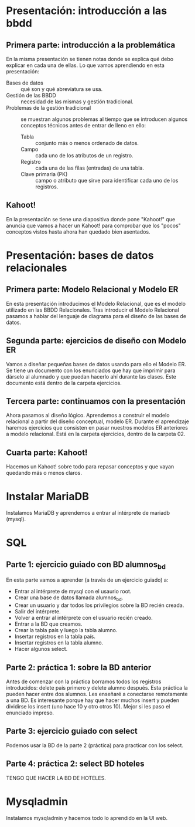 * Presentación: introducción a las bbdd
** Primera parte: introducción a la problemática
  En la misma presentación se tienen notas donde se explica qué debo explicar
  en cada una de ellas.
  Lo que vamos aprendiendo en esta presentación:
  - Bases de datos :: qué son y qué abreviatura se usa.
  - Gestión de las BBDD :: necesidad de las mismas y gestión tradicional.
  - Problemas de la gestión tradicional :: se muestran algunos problemas al
       tiempo que se introducen algunos conceptos técnicos antes de entrar de
       lleno en ello:
    - Tabla :: conjunto más o menos ordenado de datos.
    - Campo :: cada uno de los atributos de un registro.
    - Registro :: cada una de las filas (entradas) de una tabla.
    - Clave primaria (PK) :: campo o atributo que sirve para identificar cada
	 uno de los registros.
** Kahoot!
   En la presentación se tiene una diapositiva donde pone "Kahoot!" que anuncia
   que vamos a hacer un Kahoot! para comprobar que los "pocos" conceptos vistos
   hasta ahora han quedado bien asentados.
* Presentación: bases de datos relacionales
** Primera parte: Modelo Relacional y Modelo ER
  En esta presentación introducimos el Modelo Relacional, que es el modelo 
  utilizado en las BBDD Relacionales.
  Tras introducir el Modelo Relacional pasamos a hablar del lenguaje de 
  diagrama para el diseño de las bases de datos.
** Segunda parte: ejercicios de diseño con Modelo ER
   Vamos a diseñar pequeñas bases de datos usando para ello el Modelo ER. Se 
   tiene un documento con los enunciados que hay que imprimir para dárselo al
   alumnado y que puedan hacerlo ahí durante las clases. Este documento está
   dentro de la carpeta ejercicios.
** Tercera parte: continuamos con la presentación
   Ahora pasamos al diseño lógico. Aprendemos a construir el modelo relacional
   a partir del diseño conceptual, modelo ER.
   Durante el aprendizaje haremos ejercicios que consisten en pasar nuestros
   modelos ER anteriores a modelo relacional. Está en la carpeta ejercicios,
   dentro de la carpeta 02.
** Cuarta parte: Kahoot!
   Hacemos un Kahoot! sobre todo para repasar conceptos y que vayan quedando
   más o menos claros.
* Instalar MariaDB
  Instalamos MariaDB y aprendemos a entrar al intérprete de mariadb (mysql).
* SQL
** Parte 1: ejercicio guiado con BD alumnos_bd
   En esta parte vamos a aprender (a través de un ejercicio guiado) a:
   - Entrar al intérprete de mysql con el usaurio root.
   - Crear una base de datos llamada alumnos_bd.
   - Crear un usuario y dar todos los privilegios sobre la BD recién creada.
   - Salir del intérprete.
   - Volver a entrar al intérprete con el usuario recién creado.
   - Entrar a la BD que creamos.
   - Crear la tabla país y luego la tabla alumno.
   - Insertar registros en la tabla país.
   - Insertar registros en la tabla alumno.
   - Hacer algunos select.
** Parte 2: práctica 1: sobre la BD anterior
   Antes de comenzar con la práctica borramos todos los registros 
   introducidos: delete pais primero y delete alumno después.
   Esta práctica la pueden hacer entre dos alumnos. Les enseñaré a conectarse
   remotamente a una BD. Es interesante porque hay que hacer muchos insert y 
   pueden dividirse los insert (uno hace 10 y otro otros 10).
   Mejor si les paso el enunciado impreso.
** Parte 3: ejercicio guiado con select
   Podemos usar la BD de la parte 2 (práctica) para practicar con los select.
** Parte 4: práctica 2: select BD hoteles
   TENGO QUE HACER LA BD DE HOTELES.
* Mysqladmin
  Instalamos mysqladmin y hacemos todo lo aprendido en la UI web.

